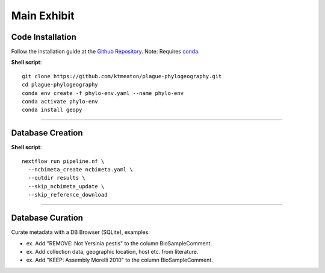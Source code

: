 Main Exhibit
***************************

Code Installation
------------------

Follow the installation guide at the `Github Repository <https://github.com/ktmeaton/plague-phylogeography#installation>`_.
Note: Requires `conda <https://docs.conda.io/projects/conda/en/latest/user-guide/install/>`_.

**Shell script**::

  git clone https://github.com/ktmeaton/plague-phylogeography.git
  cd plague-phylogeography
  conda env create -f phylo-env.yaml --name phylo-env
  conda activate phylo-env
  conda install geopy

------------

Database Creation
-----------------

**Shell script**::

  nextflow run pipeline.nf \
    --ncbimeta_create ncbimeta.yaml \
    --outdir results \
    --skip_ncbimeta_update \
    --skip_reference_download


------------

Database Curation
-----------------

Curate metadata with a DB Browser (SQLite), examples:

* ex. Add "REMOVE: Not Yersinia pestis" to the column BioSampleComment.
* ex. Add collection data, geographic location, host etc. from literature.
* ex. Add "KEEP: Assembly Morelli 2010" to the column BioSampleComment.
